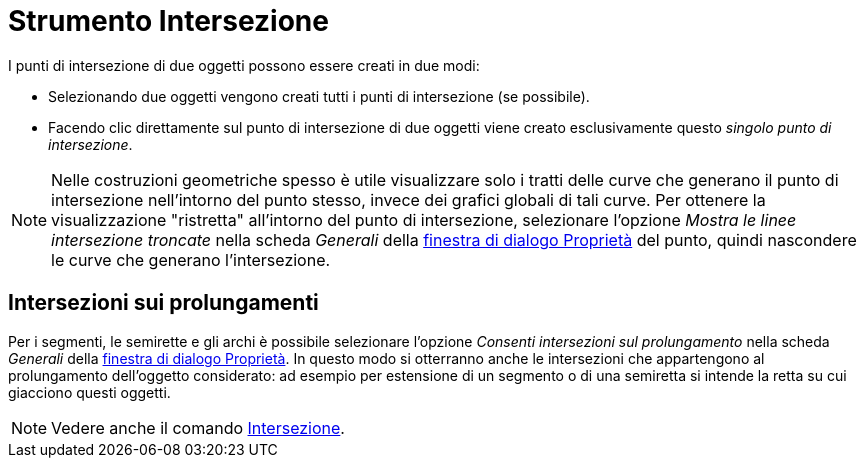 = Strumento Intersezione

I punti di intersezione di due oggetti possono essere creati in due modi:

* Selezionando due oggetti vengono creati tutti i punti di intersezione (se possibile).
* Facendo clic direttamente sul punto di intersezione di due oggetti viene creato esclusivamente questo _singolo punto
di intersezione_.

[NOTE]
====

Nelle costruzioni geometriche spesso è utile visualizzare solo i tratti delle curve che generano il punto di
intersezione nell'intorno del punto stesso, invece dei grafici globali di tali curve. Per ottenere la visualizzazione
"ristretta" all'intorno del punto di intersezione, selezionare l'opzione _Mostra le linee intersezione troncate_ nella
scheda _Generali_ della xref:/Finestra_di_dialogo_Propriet%C3%A0.adoc[finestra di dialogo Proprietà] del punto, quindi
nascondere le curve che generano l'intersezione.

====

== [#Intersezioni_sui_prolungamenti]#Intersezioni sui prolungamenti#

Per i segmenti, le semirette e gli archi è possibile selezionare l'opzione _Consenti intersezioni sul prolungamento_
nella scheda _Generali_ della xref:/Finestra_di_dialogo_Propriet%C3%A0.adoc[finestra di dialogo Proprietà]. In questo
modo si otterranno anche le intersezioni che appartengono al prolungamento dell'oggetto considerato: ad esempio per
estensione di un segmento o di una semiretta si intende la retta su cui giacciono questi oggetti.

[NOTE]
====

Vedere anche il comando xref:/commands/Comando_Intersezione.adoc[Intersezione].

====
